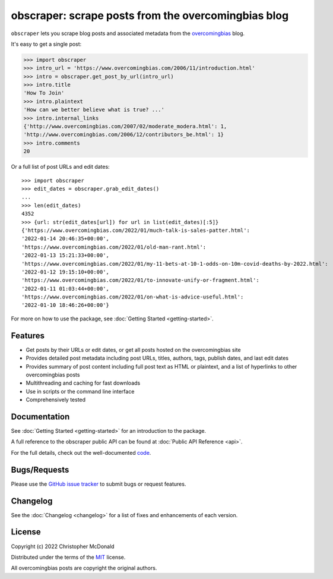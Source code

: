 obscraper: scrape posts from the overcomingbias blog
====================================================

``obscraper`` lets you scrape blog posts and associated metadata from the
`overcomingbias <https://www.overcomingbias.com/>`_ blog.

It's easy to get a single post:

.. code-block:: python

    >>> import obscraper
    >>> intro_url = 'https://www.overcomingbias.com/2006/11/introduction.html'
    >>> intro = obscraper.get_post_by_url(intro_url)
    >>> intro.title
    'How To Join'
    >>> intro.plaintext
    'How can we better believe what is true? ...'
    >>> intro.internal_links
    {'http://www.overcomingbias.com/2007/02/moderate_modera.html': 1, 
    'http://www.overcomingbias.com/2006/12/contributors_be.html': 1}
    >>> intro.comments
    20

Or a full list of post URLs and edit dates::

    >>> import obscraper
    >>> edit_dates = obscraper.grab_edit_dates()
    ...
    >>> len(edit_dates)
    4352
    >>> {url: str(edit_dates[url]) for url in list(edit_dates)[:5]}
    {'https://www.overcomingbias.com/2022/01/much-talk-is-sales-patter.html': 
    '2022-01-14 20:46:35+00:00', 
    'https://www.overcomingbias.com/2022/01/old-man-rant.html': 
    '2022-01-13 15:21:33+00:00', 
    'https://www.overcomingbias.com/2022/01/my-11-bets-at-10-1-odds-on-10m-covid-deaths-by-2022.html': 
    '2022-01-12 19:15:10+00:00', 
    'https://www.overcomingbias.com/2022/01/to-innovate-unify-or-fragment.html': 
    '2022-01-11 01:03:44+00:00', 
    'https://www.overcomingbias.com/2022/01/on-what-is-advice-useful.html': 
    '2022-01-10 18:46:26+00:00'}

For more on how to use the package, see :doc:`Getting Started <getting-started>`.

Features
********

- Get posts by their URLs or edit dates, or get all posts hosted on the
  overcomingbias site

- Provides detailed post metadata including post URLs, titles, authors, tags,
  publish dates, and last edit dates

- Provides summary of post content including full post text as HTML or
  plaintext, and a list of hyperlinks to other overcomingbias posts

- Multithreading and caching for fast downloads

- Use in scripts or the command line interface

- Comprehensively tested

.. TODO python versions support

Documentation
*************

See :doc:`Getting Started <getting-started>` for an introduction to the package. 

A full reference to the obscraper public API can be found at :doc:`Public API Reference <api>`.

For the full details, check out the well-documented `code <https://github.com/chris-mcdo/obscraper>`_.

Bugs/Requests
*************

Please use the `GitHub issue tracker <https://github.com/chris-mcdo/obscraper/issues>`_
to submit bugs or request features.

Changelog
*********

See the :doc:`Changelog <changelog>` for a list of fixes and enhancements of each version.

License
*******

Copyright (c) 2022 Christopher McDonald

Distributed under the terms of the `MIT <https://github.com/chris-mcdo/obscraper/blob/main/LICENSE>`_ license.

All overcomingbias posts are copyright the original authors.